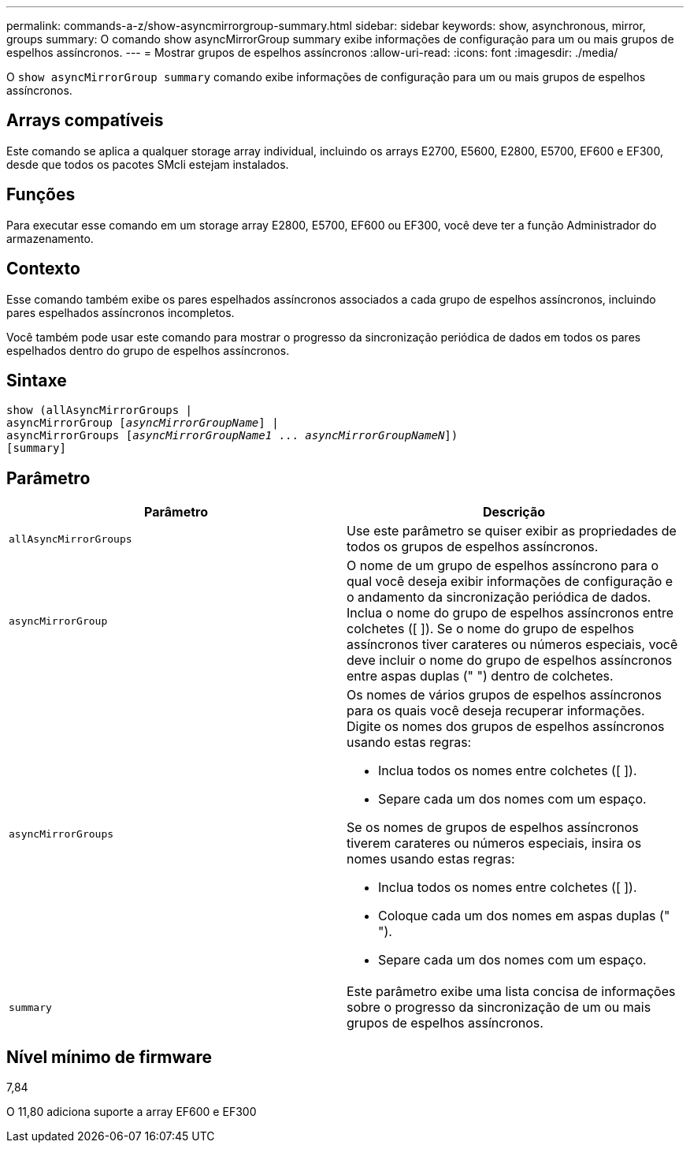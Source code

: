---
permalink: commands-a-z/show-asyncmirrorgroup-summary.html 
sidebar: sidebar 
keywords: show, asynchronous, mirror, groups 
summary: O comando show asyncMirrorGroup summary exibe informações de configuração para um ou mais grupos de espelhos assíncronos. 
---
= Mostrar grupos de espelhos assíncronos
:allow-uri-read: 
:icons: font
:imagesdir: ./media/


[role="lead"]
O `show asyncMirrorGroup summary` comando exibe informações de configuração para um ou mais grupos de espelhos assíncronos.



== Arrays compatíveis

Este comando se aplica a qualquer storage array individual, incluindo os arrays E2700, E5600, E2800, E5700, EF600 e EF300, desde que todos os pacotes SMcli estejam instalados.



== Funções

Para executar esse comando em um storage array E2800, E5700, EF600 ou EF300, você deve ter a função Administrador do armazenamento.



== Contexto

Esse comando também exibe os pares espelhados assíncronos associados a cada grupo de espelhos assíncronos, incluindo pares espelhados assíncronos incompletos.

Você também pode usar este comando para mostrar o progresso da sincronização periódica de dados em todos os pares espelhados dentro do grupo de espelhos assíncronos.



== Sintaxe

[listing, subs="+macros"]
----
show (allAsyncMirrorGroups |
asyncMirrorGroup pass:quotes[[_asyncMirrorGroupName_]] |
asyncMirrorGroups pass:quotes[[_asyncMirrorGroupName1_ ... _asyncMirrorGroupNameN_]])
[summary]
----


== Parâmetro

[cols="2*"]
|===
| Parâmetro | Descrição 


 a| 
`allAsyncMirrorGroups`
 a| 
Use este parâmetro se quiser exibir as propriedades de todos os grupos de espelhos assíncronos.



 a| 
`asyncMirrorGroup`
 a| 
O nome de um grupo de espelhos assíncrono para o qual você deseja exibir informações de configuração e o andamento da sincronização periódica de dados. Inclua o nome do grupo de espelhos assíncronos entre colchetes ([ ]). Se o nome do grupo de espelhos assíncronos tiver carateres ou números especiais, você deve incluir o nome do grupo de espelhos assíncronos entre aspas duplas (" ") dentro de colchetes.



 a| 
`asyncMirrorGroups`
 a| 
Os nomes de vários grupos de espelhos assíncronos para os quais você deseja recuperar informações. Digite os nomes dos grupos de espelhos assíncronos usando estas regras:

* Inclua todos os nomes entre colchetes ([ ]).
* Separe cada um dos nomes com um espaço.


Se os nomes de grupos de espelhos assíncronos tiverem carateres ou números especiais, insira os nomes usando estas regras:

* Inclua todos os nomes entre colchetes ([ ]).
* Coloque cada um dos nomes em aspas duplas (" ").
* Separe cada um dos nomes com um espaço.




 a| 
`summary`
 a| 
Este parâmetro exibe uma lista concisa de informações sobre o progresso da sincronização de um ou mais grupos de espelhos assíncronos.

|===


== Nível mínimo de firmware

7,84

O 11,80 adiciona suporte a array EF600 e EF300
